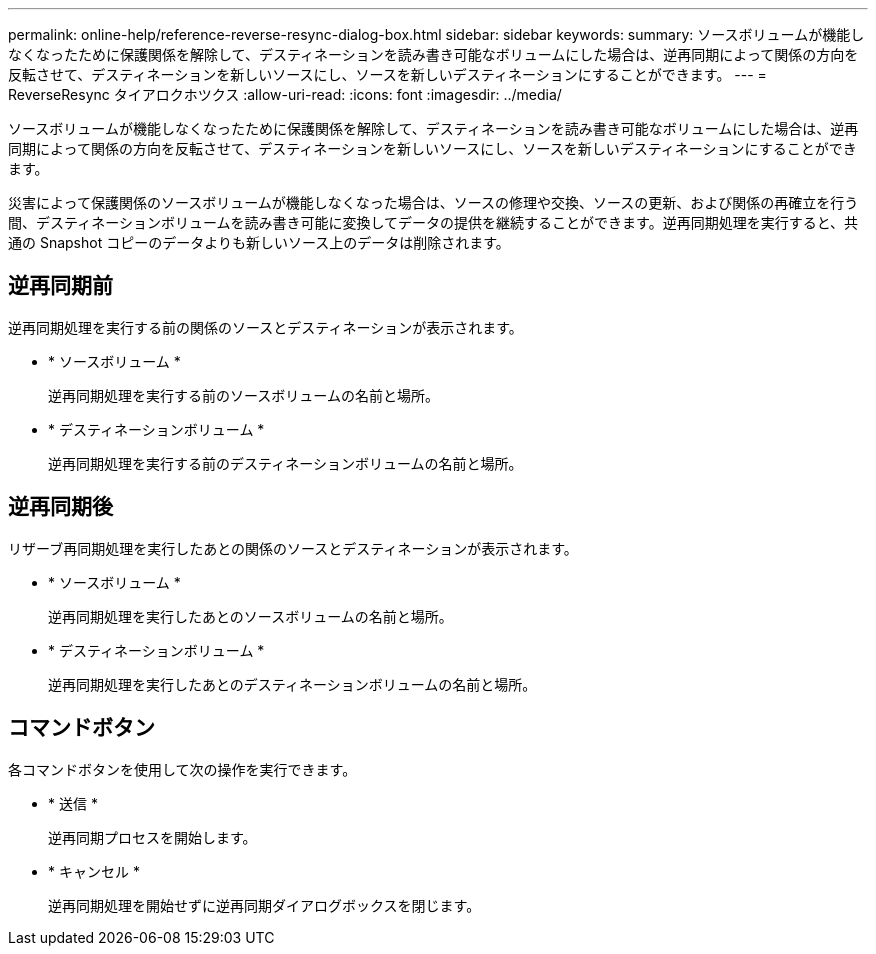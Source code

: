 ---
permalink: online-help/reference-reverse-resync-dialog-box.html 
sidebar: sidebar 
keywords:  
summary: ソースボリュームが機能しなくなったために保護関係を解除して、デスティネーションを読み書き可能なボリュームにした場合は、逆再同期によって関係の方向を反転させて、デスティネーションを新しいソースにし、ソースを新しいデスティネーションにすることができます。 
---
= ReverseResync タイアロクホツクス
:allow-uri-read: 
:icons: font
:imagesdir: ../media/


[role="lead"]
ソースボリュームが機能しなくなったために保護関係を解除して、デスティネーションを読み書き可能なボリュームにした場合は、逆再同期によって関係の方向を反転させて、デスティネーションを新しいソースにし、ソースを新しいデスティネーションにすることができます。

災害によって保護関係のソースボリュームが機能しなくなった場合は、ソースの修理や交換、ソースの更新、および関係の再確立を行う間、デスティネーションボリュームを読み書き可能に変換してデータの提供を継続することができます。逆再同期処理を実行すると、共通の Snapshot コピーのデータよりも新しいソース上のデータは削除されます。



== 逆再同期前

逆再同期処理を実行する前の関係のソースとデスティネーションが表示されます。

* * ソースボリューム *
+
逆再同期処理を実行する前のソースボリュームの名前と場所。

* * デスティネーションボリューム *
+
逆再同期処理を実行する前のデスティネーションボリュームの名前と場所。





== 逆再同期後

リザーブ再同期処理を実行したあとの関係のソースとデスティネーションが表示されます。

* * ソースボリューム *
+
逆再同期処理を実行したあとのソースボリュームの名前と場所。

* * デスティネーションボリューム *
+
逆再同期処理を実行したあとのデスティネーションボリュームの名前と場所。





== コマンドボタン

各コマンドボタンを使用して次の操作を実行できます。

* * 送信 *
+
逆再同期プロセスを開始します。

* * キャンセル *
+
逆再同期処理を開始せずに逆再同期ダイアログボックスを閉じます。


